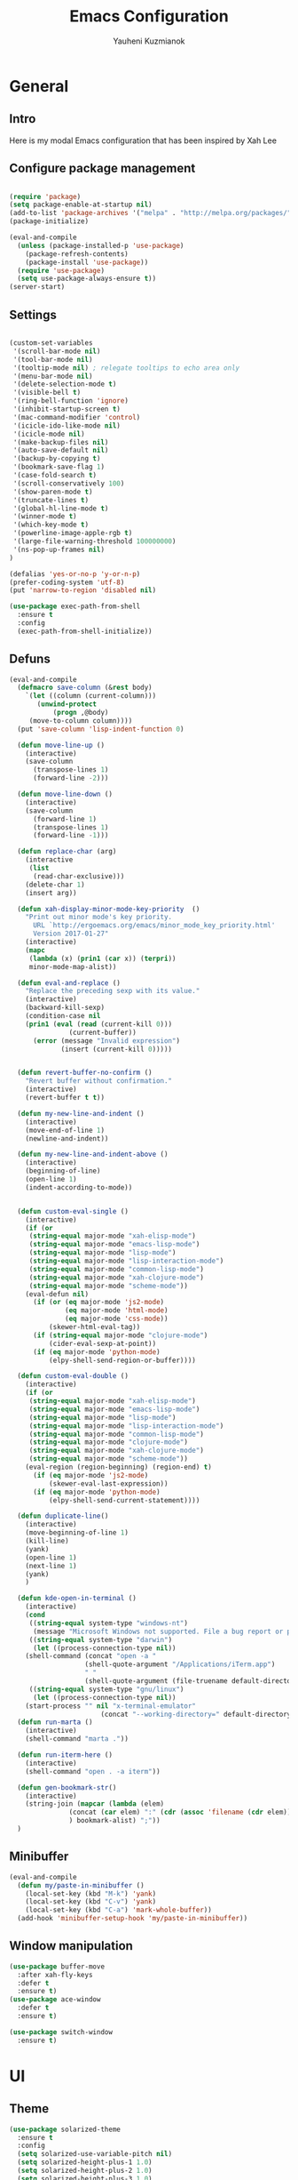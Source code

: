 #+TITLE: Emacs Configuration
#+AUTHOR: Yauheni Kuzmianok
#+EMAIL: nixorg@gmail.com
#+OPTIONS: toc:nil num:nil

* General
** Intro
Here is my modal Emacs configuration that has been inspired by Xah Lee

[[./img/editor.png]]

** Configure package management

#+BEGIN_SRC emacs-lisp

(require 'package)
(setq package-enable-at-startup nil)
(add-to-list 'package-archives '("melpa" . "http://melpa.org/packages/")   t)
(package-initialize)

(eval-and-compile
  (unless (package-installed-p 'use-package)
    (package-refresh-contents)
    (package-install 'use-package))
  (require 'use-package)
  (setq use-package-always-ensure t))
(server-start)
#+END_SRC

** Settings
#+BEGIN_SRC emacs-lisp

(custom-set-variables
 '(scroll-bar-mode nil)
 '(tool-bar-mode nil)
 '(tooltip-mode nil) ; relegate tooltips to echo area only
 '(menu-bar-mode nil)
 '(delete-selection-mode t)
 '(visible-bell t)
 '(ring-bell-function 'ignore)
 '(inhibit-startup-screen t)
 '(mac-command-modifier 'control)
 '(icicle-ido-like-mode nil)
 '(icicle-mode nil)
 '(make-backup-files nil)
 '(auto-save-default nil)
 '(backup-by-copying t)
 '(bookmark-save-flag 1)
 '(case-fold-search t)
 '(scroll-conservatively 100)
 '(show-paren-mode t)
 '(truncate-lines t)
 '(global-hl-line-mode t)
 '(winner-mode t)
 '(which-key-mode t)
 '(powerline-image-apple-rgb t)
 '(large-file-warning-threshold 100000000)
 '(ns-pop-up-frames nil)
)

(defalias 'yes-or-no-p 'y-or-n-p)
(prefer-coding-system 'utf-8)
(put 'narrow-to-region 'disabled nil)

(use-package exec-path-from-shell
  :ensure t
  :config
  (exec-path-from-shell-initialize))
#+END_SRC
** Defuns

#+BEGIN_SRC emacs-lisp
(eval-and-compile
  (defmacro save-column (&rest body)
    `(let ((column (current-column)))
       (unwind-protect
           (progn ,@body)
	 (move-to-column column))))
  (put 'save-column 'lisp-indent-function 0)

  (defun move-line-up ()
    (interactive)
    (save-column
      (transpose-lines 1)
      (forward-line -2)))

  (defun move-line-down ()
    (interactive)
    (save-column
      (forward-line 1)
      (transpose-lines 1)
      (forward-line -1)))

  (defun replace-char (arg)
    (interactive
     (list
      (read-char-exclusive)))
    (delete-char 1)
    (insert arg))

  (defun xah-display-minor-mode-key-priority  ()
    "Print out minor mode's key priority.
      URL `http://ergoemacs.org/emacs/minor_mode_key_priority.html'
      Version 2017-01-27"
    (interactive)
    (mapc
     (lambda (x) (prin1 (car x)) (terpri))
     minor-mode-map-alist))

  (defun eval-and-replace ()
    "Replace the preceding sexp with its value."
    (interactive)
    (backward-kill-sexp)
    (condition-case nil
	(prin1 (eval (read (current-kill 0)))
               (current-buffer))
      (error (message "Invalid expression")
             (insert (current-kill 0)))))


  (defun revert-buffer-no-confirm ()
    "Revert buffer without confirmation."
    (interactive)
    (revert-buffer t t))

  (defun my-new-line-and-indent ()
    (interactive)
    (move-end-of-line 1)
    (newline-and-indent))

  (defun my-new-line-and-indent-above ()
    (interactive)
    (beginning-of-line)
    (open-line 1)
    (indent-according-to-mode))


  (defun custom-eval-single ()
    (interactive)
    (if (or
	 (string-equal major-mode "xah-elisp-mode")
	 (string-equal major-mode "emacs-lisp-mode")
	 (string-equal major-mode "lisp-mode")
	 (string-equal major-mode "lisp-interaction-mode")
	 (string-equal major-mode "common-lisp-mode")
	 (string-equal major-mode "xah-clojure-mode")
	 (string-equal major-mode "scheme-mode"))
	(eval-defun nil)
      (if (or (eq major-mode 'js2-mode)
              (eq major-mode 'html-mode)
              (eq major-mode 'css-mode))
          (skewer-html-eval-tag))
      (if (string-equal major-mode "clojure-mode")
          (cider-eval-sexp-at-point)) 
      (if (eq major-mode 'python-mode)
          (elpy-shell-send-region-or-buffer))))

  (defun custom-eval-double ()
    (interactive)
    (if (or
	 (string-equal major-mode "xah-elisp-mode")
	 (string-equal major-mode "emacs-lisp-mode")
	 (string-equal major-mode "lisp-mode")
	 (string-equal major-mode "lisp-interaction-mode")
	 (string-equal major-mode "common-lisp-mode")
	 (string-equal major-mode "clojure-mode")
	 (string-equal major-mode "xah-clojure-mode")
	 (string-equal major-mode "scheme-mode"))
	(eval-region (region-beginning) (region-end) t)
      (if (eq major-mode 'js2-mode)
          (skewer-eval-last-expression))
      (if (eq major-mode 'python-mode)
          (elpy-shell-send-current-statement))))

  (defun duplicate-line()
    (interactive)
    (move-beginning-of-line 1)
    (kill-line)
    (yank)
    (open-line 1)
    (next-line 1)
    (yank)
    )

  (defun kde-open-in-terminal ()
    (interactive)
    (cond
     ((string-equal system-type "windows-nt")
      (message "Microsoft Windows not supported. File a bug report or pull request."))
     ((string-equal system-type "darwin")
      (let ((process-connection-type nil))
	(shell-command (concat "open -a "
			       (shell-quote-argument "/Applications/iTerm.app")
			       " "
			       (shell-quote-argument (file-truename default-directory))))))
     ((string-equal system-type "gnu/linux")
      (let ((process-connection-type nil))
	(start-process "" nil "x-terminal-emulator"
                       (concat "--working-directory=" default-directory))))))
  (defun run-marta ()
    (interactive)
    (shell-command "marta ."))

  (defun run-iterm-here ()
    (interactive)
    (shell-command "open . -a iterm"))
  
  (defun gen-bookmark-str()
    (interactive)
    (string-join (mapcar (lambda (elem)
			   (concat (car elem) ":" (cdr (assoc 'filename (cdr elem))))
			   ) bookmark-alist) ";"))
  )
#+END_SRC   

** Minibuffer
#+begin_src emacs-lisp
(eval-and-compile
  (defun my/paste-in-minibuffer ()
    (local-set-key (kbd "M-k") 'yank)
    (local-set-key (kbd "C-v") 'yank)
    (local-set-key (kbd "C-a") 'mark-whole-buffer))
  (add-hook 'minibuffer-setup-hook 'my/paste-in-minibuffer))
#+end_src
** Window manipulation
   #+BEGIN_SRC emacs-lisp
   (use-package buffer-move
     :after xah-fly-keys
     :defer t
     :ensure t)
   (use-package ace-window
     :defer t
     :ensure t)

   (use-package switch-window
     :ensure t)

#+END_SRC

* UI
** Theme
#+BEGIN_SRC emacs-lisp
(use-package solarized-theme
  :ensure t
  :config
  (setq solarized-use-variable-pitch nil)
  (setq solarized-height-plus-1 1.0)
  (setq solarized-height-plus-2 1.0)
  (setq solarized-height-plus-3 1.0)
  (setq solarized-height-plus-4 1.0)
  (setq solarized-high-contrast-mode-line t)
  (load-theme 'solarized-dark t))
#+END_SRC
** Modeline
#+BEGIN_SRC emacs-lisp
(use-package spaceline
  :defer t
  :ensure t
  :config
  (progn
    (require 'spaceline-config)
    ;; (spaceline-emacs-theme)
    (spaceline-helm-mode)
    ;; (setq powerline-default-separator 'wave)
    (spaceline-compile)
    ))

(use-package powerline
  :after all-the-icons
  :defer t
  :ensure t
  :config
  (setq powerline-default-separator 'slant))

(setq-default mode-line-format
	      '(
                (:eval
                 (let* ((active (powerline-selected-window-active))
                        (mode-line-buffer-id (if active 'mode-line-buffer-id-inactive 'mode-line-buffer-id))
                        (mode-line (if active 'mode-line-inactive 'mode-line))
                        (face1 (if active 'powerline-inactive2 'powerline-active1))
                        (face2 (if active 'powerline-inactive1 'powerline-active2))
                        (face-bold1 (if active 'powerline-inactive-bold-2 'powerline-active-bold-1))
                        (face-bold2 (if active 'powerline-inactive-bold-1 'powerline-active-bold-2))
                        (separator-left (intern (format "powerline-%s-%s"
                                                        (powerline-current-separator)
                                                        (car powerline-default-separator-dir))))
                        (separator-right (intern (format "powerline-%s-%s"
                                                         (powerline-current-separator)
                                                         (cdr powerline-default-separator-dir))))
                        (ths (list
			      (powerline-raw " test" 'face1 'r)
			      ))
                        (lhs (list
			      (powerline-raw (xah-get-current-mode-str) face-bold1 'l)
			      (powerline-raw "%*  " face1 'l)
			      (mode-icon face1)
			      (powerline-buffer-id face-bold1 'l)
			      (powerline-raw " " face1 'l)
			      (powerline-narrow face1 'l)
			      (powerline-raw (custom-modeline-icon-vc face1) face1 'l)))
                        (rhs (list (powerline-raw global-mode-string face1 'r)
                                   (custom-modeline-region-info face1)
                                   (powerline-raw "%4l" face1 'r)
                                   (powerline-raw ":" face1)
                                   (powerline-raw "%3c" face1 'r)
                                   (funcall separator-right face1 mode-line)
                                   (powerline-raw " " mode-line)
                                   (powerline-raw "%6p" mode-line 'r)
                                   (powerline-buffer-size face1 'l)
                                   (powerline-hud face2 face1)))
                        (center (list (powerline-raw " " face1)
				      (funcall separator-left face1 face2)
				      (when (and (boundp 'erc-track-minor-mode) erc-track-minor-mode)
                                        (powerline-raw erc-modified-channels-object face2 'l))
				      (powerline-major-mode face2 'l)
				      (powerline-process face2)
				      (powerline-raw " :" face2)
				      (powerline-minor-modes face2 'l)
				      (powerline-raw " " face2)
				      (funcall separator-right face2 face1))))
                   (concat
                    (powerline-render lhs)
                                        ;   (powerline-render ths)
                    (powerline-fill-center face1 (/ (powerline-width center) 2.0))
                    (powerline-render center)
                    (powerline-fill face1 (powerline-width rhs))
                    (powerline-render rhs)
                    )))))

(face-spec-set
 'mode-line
 '((t
    :box (:line-width 1 :color "#002b36" :style unspecified)
    :overline "#002b36"
    )))

(defface powerline-active-bold-1
  '((t
     :weight bold
     :inherit powerline-active1
     ))
  "face"
  :group 'powerline)

(defface powerline-active-bold-2
  '((t
     :weight bold
     :inherit powerline-active2
     ))
  "face"
  :group 'powerline)

(defface powerline-inactive-bold-1
  '((t
     :weight bold
     :inherit powerline-inactive1
     ))
  "face"
  :group 'powerline)

(defface powerline-inactive-bold-2
  '((t
     :weight bold
     :inherit powerline-inactive2
     ))
  "face"
  :group 'powerline)

(defface my-xah-info
  '(( t
      :foreground "#839496"
      :background "#0e5994"
      :weight bold
      ))
  "Face for global variables."
  :group 'my-lang-mode )

(eval-and-compile
  (defun mode-icon (face-value)
    (let ((family (all-the-icons-icon-family-for-buffer))
          (icon   (all-the-icons-icon-for-buffer)))
      (if (not (symbolp icon))
          ;; (propertize (symbol-name icon)
          ;; 'face `(:height 0.8 :inherit ,face-value)
          ;; 'display '(raise 0.1))
          (propertize icon
                      'face `(:height 1.1 :family ,family :inherit ,face-value)
                      'display '(raise 0.0)
                      ))))

  (defun custom-modeline-region-info (face)
    (when mark-active
      (let ((words (count-lines (region-beginning) (region-end)))
            (chars (count-words (region-end) (region-beginning))))
	(concat
	 (propertize (format "   %s" (all-the-icons-octicon "pencil") words chars)
                     'face `(:family ,(all-the-icons-octicon-family) :inherit ,face)
                     'display '(raise -0.0))
	 (propertize (format " (%s, %s)" words chars)
                     'face `(:height 0.9 :inherit ,face))))))

  (defun -custom-modeline-github-vc (face)
    (let ((branch (mapconcat 'concat (cdr (split-string vc-mode "[:-]")) "-")))
      (concat
       (propertize (format " %s" (all-the-icons-alltheicon "git" :height 1.0 :v-adjust 0.1 :face face))
                   'display '(raise 0.1))
       (propertize " • ")
       (propertize (format "%s" (all-the-icons-octicon "git-branch" :face face))
                   'display '(raise 0.1))
       (propertize (format " %s  " branch)
                   'display '(raise 0.1) 'face `(:inherit ,face)))))

  (defun custom-modeline-icon-vc (face)
    (when vc-mode
      (cond
       ((string-match "Git[:-]" vc-mode) (-custom-modeline-github-vc face))
       (t (format "%s" vc-mode)))))

  (defun xah-get-current-mode-str ()
    (if xah-fly-insert-state-q "INSERT  " "COMMAND ")))
#+END_SRC

* Keys
** Xah-fly-keys
*** Init configuration
#+begin_src emacs-lisp
(use-package xah-fly-keys
  :load-path "config"
  :config
  (xah-fly-keys 1)
  (add-hook 'minibuffer-setup-hook 
            (lambda () 
              (xah-fly-keys 0)))
  (define-key xah-fly-key-map (kbd "C-M-c") 'buf-move-up)
  (define-key xah-fly-key-map (kbd "C-M-t") 'buf-move-down)
  (define-key xah-fly-key-map (kbd "C-M-h") 'buf-move-left)
  (define-key xah-fly-key-map (kbd "C-M-n") 'buf-move-right)
  )

(eval-and-compile

  (defun my-keys-have-priority (_file)
    "Try to ensure that my keybindings retain priority over other minor modes.
Called via the `after-load-functions' special hook."
    (unless (eq (caar minor-mode-map-alist) 'xah-fly-keys)
      (let ((mykeys (assq 'xah-fly-keys minor-mode-map-alist)))
	(assq-delete-all 'xah-fly-keys minor-mode-map-alist)
	(add-to-list 'minor-mode-map-alist mykeys))))

  (add-hook 'after-load-functions 'my-keys-have-priority))
#+end_src
    
*** Custom Xah keys

#+begin_src emacs-lisp
(define-key xah-fly--tab-key-map (kbd "x") 'indent-xml)
(define-key xah-fly-e-keymap (kbd "k") 'paste-xml)
(define-key xah-fly-leader-key-map (kbd "u") 'helm-mini)

(define-key xah-fly-key-map (kbd "C-r") 'nil)
(define-key xah-fly-key-map (kbd "C-r") 'helm-projectile-find-file)
(define-key xah-fly-key-map (kbd "C-o") 'helm-find-files)
(define-key xah-fly-key-map (kbd "C-k") 'yank)
(define-key xah-fly-key-map (kbd "C-y") 'company-complete)

(global-set-key (kbd "<escape>") 'keyboard-escape-quit)

(defun quit-command()
  (interactive)
  (if xah-fly-insert-state-q
      (xah-fly-command-mode-activate)
    (if multiple-cursors-mode
        (if (use-region-p)
	    (deactivate-mark))
      (keyboard-quit))
    ))

(define-key xah-fly-key-map (kbd "<escape>") 'quit-command)
#+end_src

*** Custom keymaps
**** Org
#+BEGIN_SRC emacs-lisp
(xah-fly--define-keys
 (define-prefix-command 'kde-org-keymap)
 '(
   ("s" . org-agenda)
   ("a" . org-archive-subtree)
   ("r" . org-refile)
   ("t" . org-toggle-checkbox)
   ("n" . org-add-note)
   ("p" . org-set-property)
   ))
#+END_SRC
**** Magit
#+BEGIN_SRC emacs-lisp
(xah-fly--define-keys
 (define-prefix-command 'kde-git-keymap)
 '(
   ("s" . magit-status)
   ("r" . magit-refresh)
   ("c" . magit-commit)
   ("p" . magit-push)
   ))
#+END_SRC
** Key configuration

#+begin_src emacs-lisp
(global-set-key (kbd "C-0") 'text-scale-increase)
(global-set-key (kbd "C-9") 'text-scale-decrease)

(define-key isearch-mode-map (kbd "<left>") 'isearch-ring-retreat )
(define-key isearch-mode-map (kbd "<right>") 'isearch-ring-advance )

(define-key isearch-mode-map (kbd "<up>") 'isearch-repeat-backward)
(define-key isearch-mode-map (kbd "<down>") 'isearch-repeat-forward)

(define-key minibuffer-local-isearch-map (kbd "<left>") 'isearch-reverse-exit-minibuffer)
(define-key minibuffer-local-isearch-map (kbd "<right>") 'isearch-forward-exit-minibuffer)
(global-set-key (kbd "C-c e") 'eval-and-replace)

(global-set-key (kbd "C-d") 'duplicate-line)
(global-set-key (kbd "C-l") 'goto-line)

(global-set-key (kbd "C-S-p") 'helm-projectile)
(global-set-key (kbd "C-S-f") 'helm-projectile-ag)
#+end_src

* Packages
** nlinum

#+begin_src emacs-lisp
(use-package nlinum
  :defer t
  :ensure t
  :config
  (progn
    (setq nlinum-format " %3d ")
    ;; (add-hook 'prog-mode-hook 'nlinum-mode)
    ;; (add-hook 'text-mode-hook 'nlinum-mode)
    ))
#+end_src
** delight

#+begin_src emacs-lisp
(use-package delight
  :ensure t
  :demand t)
#+end_src
** undo-tree

#+begin_src emacs-lisp
(use-package undo-tree
  :defer t
  :ensure t
  :config
  (global-undo-tree-mode 1))
#+end_src
** helm
#+begin_src emacs-lisp
(use-package helm
  :defer t
  :ensure t
  :config
  (helm-mode)
  (setq helm-split-window-in-side-p t)
  ;(setq helm-move-to-line-cycle-in-source t)
  (setq helm-autoresize-max-height 0)
  (setq helm-autoresize-min-height 40)
  (helm-autoresize-mode 1)
  :bind (("C-f" . helm-occur)
         :map helm-map
         ("M-c" . helm-previous-line)
         ("M-t" . helm-next-line)
         :map xah-fly-key-map
         ("C-r" . helm-find-files)))
  
(use-package helm-descbinds
  :ensure t
  :config (helm-descbinds-mode))

(use-package helm-describe-modes
  :ensure t
  :config (global-set-key [remap describe-mode] #'helm-describe-modes))

#+end_src
** which-key
#+BEGIN_SRC emacs-lisp
(use-package which-key
  :defer t
  :ensure t
  :config)
#+END_SRC
** multy cursors

#+BEGIN_SRC emacs-lisp
(use-package multiple-cursors
  :ensure t
  :init
  (setq mc/always-run-for-all t)
  (setq mc/cmds-to-run-once '())
  (global-set-key (kbd "C-8") 'mc/mark-all-like-this)
  (global-set-key (kbd "M-8") 'vr/mc-mark)
  ;; :config
  ;; (define-key mc/keymap (kbd "<escape>") 'mc/keyboard-quit)
)
#+END_SRC
** company

#+BEGIN_SRC emacs-lisp
(use-package company
  :defer t
  :config
  (progn
    (with-eval-after-load 'company
      ;; (company-quickhelp-mode)
      ;; (setq company-quickhelp-delay 1.0)
      (define-key company-active-map (kbd "M-b") nil)
      (define-key company-active-map (kbd "M-l") nil)
      (define-key company-active-map (kbd "C-o") nil)
      (define-key company-active-map (kbd "M-t") #'company-select-next)
      (define-key company-active-map (kbd "M-c") #'company-select-previous)
      (define-key company-active-map (kbd "M-f") #'company-search-candidates))
    (global-set-key (kbd "C-y") 'company-complete)
    (add-hook 'after-init-hook 'global-company-mode)
    ))
#+END_SRC
** expand-region
#+BEGIN_SRC emacs-lisp
(use-package expand-region
  :defer t)
#+END_SRC
** help-fns
#+BEGIN_SRC emacs-lisp
(use-package help-fns+
  :ensure t
  :disabled)
#+END_SRC
** smartparens
#+BEGIN_SRC emacs-lisp
(use-package smartparens
  :defer t
  :ensure t
  :config
  (add-hook 'python-mode-hook #'smartparens-mode)
  (add-hook 'typescript-mode-hook #'smartparens-mode)
  (add-hook 'org-mode-hook #'smartparens-mode))
#+END_SRC
** magit
#+BEGIN_SRC emacs-lisp
(use-package magit
  :defer t
  :ensure t
  :bind (:map magit-file-section-map
              ("u" . nil)
              ("a" . nil)))
#+END_SRC
** yasnippet
#+BEGIN_SRC emacs-lisp
(use-package yasnippet
  :defer t
  :ensure t
  :config
  (setq yas-snippet-dirs '("~/.emacs.d/snippets"))
  (yas-global-mode 1)
  (define-key yas-keymap (kbd "C-d") 'yas-skip-and-clear-or-delete-char)
)
#+END_SRC
** diff
#+BEGIN_SRC emacs-lisp
(defmacro csetq (variable value)
  `(funcall (or (get ',variable 'custom-set)
                'set-default)
            ',variable ,value))

(csetq ediff-window-setup-function 'ediff-setup-windows-plain)
(csetq ediff-split-window-function 'split-window-horizontally)
(csetq ediff-diff-options "-w")

(defun ora-ediff-hook ()
  (ediff-setup-keymap)
  (define-key ediff-mode-map "t" 'ediff-next-difference)
  (define-key ediff-mode-map "c" 'ediff-previous-difference))

(add-hook 'ediff-mode-hook 'ora-ediff-hook)
(add-hook 'ediff-after-quit-hook-internal 'winner-undo)
#+END_SRC
** regexp
#+BEGIN_SRC emacs-lisp
(require 're-builder)
(setq reb-re-syntax 'string)

(use-package visual-regexp
  :defer t
  :ensure t)
(use-package visual-regexp-steroids
  :defer t
  :ensure t
  :config
  (setq vr/engine 'pcre2el))
(use-package pcre2el
  :defer t
  :ensure t)
#+END_SRC
** diminish
#+BEGIN_SRC emacs-lisp
(defmacro diminish-major-mode (mode-hook abbrev)
  `(add-hook ,mode-hook
             (lambda () (setq mode-name ,abbrev))))

(use-package diminish
  :demand t
  :ensure t
  :config
  (progn
    (diminish 'ivy-mode)
    (diminish 'which-key-mode)
    (diminish 'undo-tree-mode)
    (diminish 'xah-fly-keys "xah")
    (diminish 'all-the-icons-dired-mode)
    (diminish-major-mode 'emacs-lisp-mode-hook "ξλ")
    (diminish-major-mode 'lisp-interaction-mode-hook "λ")
    ))
#+END_SRC
** all-the-icons
#+BEGIN_SRC emacs-lisp
(use-package all-the-icons
  :ensure t)
#+END_SRC
** dired
#+BEGIN_SRC emacs-lisp
(use-package dired
  :defer t
  :ensure nil
  :bind (:map dired-mode-map
         ("C-<return>" . xah-open-in-external-app)
         ("M-<return>" . kde-open-in-terminal)))

(use-package dired+
  :after dired
  :ensure t
  :config
  (setq ls-lisp-dirs-first t))

(use-package tramp-hdfs
  :defer t
  :ensure t)
(use-package all-the-icons-dired
  :after dired
  :defer t
  :ensure t
  :config
  (add-hook 'dired-mode-hook 'all-the-icons-dired-mode))
#+END_SRC
** highlight-symbol
#+BEGIN_SRC emacs-lisp
(use-package auto-highlight-symbol
  :defer t
  :ensure t
  :config
  (global-auto-highlight-symbol-mode t))

(use-package highlight-symbol
  :defer t
  :ensure t)
#+END_SRC
** dict
#+BEGIN_SRC emacs-lisp
(use-package google-translate
  :defer t
  :ensure t
  :config
  (setq google-translate-default-source-language "en")
  (setq google-translate-default-target-language "ru"))

(use-package multitran
  :defer t
  :ensure t)

(defun multitran-custom ()
  (interactive)
  (multitran--word (thing-at-point 'word)))

(use-package thesaurus
  :defer t
  :ensure t
  :config
  (setq thesaurus-bhl-api-key "72dd7311ba167ef0ae7d2c1585959e6b")

  (defun thesaurus-fetch-synonyms (word)
    "fetch synonyms for the given word, from a remote source."
    (let ((synonym-list nil)
          (buf (thesaurus-get-buffer-for-word word)))
      (if buf
          (progn
            (with-current-buffer buf
              (rename-buffer (concat "*thesaurus* - " word) t)
              (goto-char (point-min))
              (thesaurus-process-http-headers)
              (while (not (= (point-min) (point-max)))
                (let ((elt (thesaurus-parse-one-line)))
                  (if elt
                      (add-to-list 'synonym-list elt)))))
            (kill-buffer buf)
            (nreverse synonym-list)
            )))))

#+END_SRC
** key-chord
#+BEGIN_SRC emacs-lisp
(use-package key-chord
  :defer t
  :ensure t
  :config
  (key-chord-mode 1)
  (key-chord-define xah-fly-key-map "``" 'custom-eval-double))
#+END_SRC
** flycheck
#+BEGIN_SRC emacs-lisp

(use-package flycheck
  :defer t
  :ensure t
  :config
  ;; (global-flycheck-mode)
)

#+END_SRC
** corral
#+BEGIN_SRC emacs-lisp
(use-package corral
  :defer t
  :ensure t)
#+END_SRC
** popwin
#+BEGIN_SRC emacs-lisp
(use-package popwin
  :defer t
  :ensure t
  :config
  (popwin-mode 1)
  (push "*multitran*" popwin:special-display-config))
#+END_SRC
** jump
#+BEGIN_SRC emacs-lisp
(use-package dumb-jump
  :defer t
  :ensure t)
#+END_SRC
** projectile

#+BEGIN_SRC emacs-lisp
(use-package projectile
  :defer t
  :ensure t
  :config
  (projectile-global-mode)
  (add-to-list 'projectile-globally-ignored-directories "node_modules"))

(xah-fly--define-keys
 (define-prefix-command 'kde-projectile-keymap)
 '(
   ("p" . helm-projectile)
   ("a" . helm-projectile-ag)
   ))

(use-package helm-projectile
  :defer t
  :ensure t)
#+END_SRC
** neotree
#+BEGIN_SRC emacs-lisp
(use-package neotree
  :ensure t
  :config (setq neo-theme (if (display-graphic-p) 'icons 'arrow)))
#+END_SRC
** editorconfig
#+BEGIN_SRC emacs-lisp
(use-package editorconfig
  :ensure t
  :config
  (editorconfig-mode 1))
#+END_SRC
* Mode configuration
** lisp

#+begin_src emacs-lisp
(add-hook 'emacs-lisp-mode-hook 'turn-on-eldoc-mode)
(add-hook 'lisp-interaction-mode-hook 'turn-on-eldoc-mode)
#+end_src

*** paredit
#+BEGIN_SRC emacs-lisp
(use-package paredit
  :defer t
  :ensure t
  :diminish paredit-mode
  :init
  (add-hook 'lisp-mode-hook 'enable-paredit-mode)
  (add-hook 'emacs-lisp-mode-hook 'enable-paredit-mode)
  (add-hook 'lisp-interaction-mode-hook 'enable-paredit-mode)
  :bind (:map paredit-mode-map
              (";" . nil)
              (":" . nil)
              ("C-d" . nil)
              ("M-;" . nil))
  :config
  (define-key paredit-mode-map (kbd "C-,") 'paredit-wrap-round)
  (define-key paredit-mode-map (kbd "C-<") 'paredit-forward-barf-sexp)
  (define-key paredit-mode-map (kbd "C->") 'paredit-forward-slurp-sexp)
  (define-key paredit-mode-map (kbd "C-p") 'paredit-raise-sexp)
  (define-key paredit-mode-map (kbd "C-S-r") 'paredit-forward)
  (define-key paredit-mode-map (kbd "C-S-g") 'paredit-backward)
  ;; (define-key paredit-mode-map (kbd "C-S-t") 'paredit-forward-up)
  ;; (define-key paredit-mode-map (kbd "C-S-c") 'paredit-backward-up)
  (define-key paredit-mode-map (kbd "C-<return>") 'paredit-close-new-line-custom)

  (defun paredit-close-new-line-custom ()
    (interactive)
    (paredit-close-round)
    (newline-and-indent)))
#+END_SRC
** xml

#+begin_src emacs-lisp

(with-eval-after-load 'nxml-mode
    (define-key nxml-mode-map (kbd "C-S-g") 'my-hs-hide-level)
    (define-key nxml-mode-map (kbd "C-S-r") 'my-hs-toggle-hiding)
    (define-key nxml-mode-map (kbd "C-0") 'hs-show-all))


(add-to-list 'hs-special-modes-alist
             '(nxml-mode
               "<!--\\|<[^/>]*[^/]>"
               "-->\\|</[^/>]*[^/]>"

               "<!--"
               sgml-skip-tag-forward
               nil))

(add-hook 'nxml-mode-hook 'hs-minor-mode)

(defun custom-folding ()
  (interactive)
  (save-excursion
    (end-of-line)
    (hs-toggle-hiding)))

(defun indent-xml()
  (interactive)
  (goto-char (point-min))
  (while (re-search-forward "><" nil t)
    (replace-match ">\n<"))
  (nxml-mode)
  (indent-region (point-min) (point-max) nil)
  (goto-char (point-min)))
(global-set-key (kbd "M-<f12>") 'indent-xml)

(defun paste-xml ()
  (interactive)
  (large-file-mode)
  (xah-paste-or-paste-previous)
  (indent-xml))
#+end_src

*** Custom folding
    
#+begin_src emacs-lisp
  (define-fringe-bitmap 'hs-marker [0 24 24 126 126 24 24 0])
  (defcustom hs-fringe-face 'hs-fringe-face
    "*Specify face used to highlight the fringe on hidden regions."
    :type 'face
    :group 'hideshow)
  (defface hs-fringe-face
    '((t (:foreground "#888" :box (:line-width 2 :color "grey75" :style released-button))))
    "Face used to highlight the fringe on folded regions"
    :group 'hideshow)
  (defcustom hs-face 'hs-face
    "*Specify the face to to use for the hidden region indicator."
    :type 'face
    :group 'hideshow)
  (defface hs-face
    '((t (:background "#93a1a1" :foreground "#002b36" :box t)))
    "Face to hightlight the ... area of hidden regions"
    :group 'hideshow)
  (defun display-code-line-counts (ov)
    (when (eq 'code (overlay-get ov 'hs))
      (let* ((marker-string "*fringe-dummy*")
             (marker-length (length marker-string))
             (display-string (format "(%d)..." (count-lines (overlay-start ov) (overlay-end ov))))
             )
        ;; On hover over the overlay display the hidden text.
        (overlay-put ov 'help-echo (buffer-substring (overlay-start ov)
                                                     (overlay-end ov)))
        (put-text-property 0 marker-length 'display (list 'left-fringe 'hs-marker 'hs-fringe-face) marker-string)
        (overlay-put ov 'before-string marker-string)
        (put-text-property 0 (length display-string) 'face 'hs-face display-string)
        (overlay-put ov 'display display-string)
        )))

  (setq hs-set-up-overlay 'display-code-line-counts)
#+end_src

*** Custom hiding

#+begin_src emacs-lisp
  (defun my-hs-toggle-hiding (arg)
    (interactive "p")
    (save-excursion (hs-toggle-hiding)))

  (defun my-hs-hide-level (arg)
    (interactive "p")
    (hs-hide-level 1))
#+end_src
** large mode

#+BEGIN_SRC emacs-lisp
;; Large file performance improvement
(setq line-number-display-limit large-file-warning-threshold)
(setq line-number-display-limit-width 200)

(defun my--is-file-large ()
  "If buffer too large and my cause performance issue."
  (< large-file-warning-threshold (buffer-size)))

(define-derived-mode large-file-mode fundamental-mode "LargeFile"
  "Fixes performance issues in Emacs for large files."
  ;; (setq buffer-read-only t)
  (setq bidi-display-reordering nil)
  (jit-lock-mode nil)
  ;; (buffer-disable-undo)
  (set (make-variable-buffer-local 'global-hl-line-mode) nil)
  (set (make-variable-buffer-local 'line-number-mode) nil)
  (set (make-variable-buffer-local 'column-number-mode) nil))

(add-to-list 'magic-mode-alist (cons #'my--is-file-large #'large-file-mode))

(defadvice xah-paste-or-paste-previous (before large-file-paste activate)
  (large-file-paste))

(defun large-file-paste ()
  (interactive)
  (let (text len)
    (setq text (car kill-ring))
    (setq len (length text))
    (message "length %d" len)
    (if (> len 10000)
        (large-file-mode))))
#+END_SRC
** python
#+BEGIN_SRC emacs-lisp
(use-package elpy
  :defer t
  :config
  (progn
    (elpy-enable)
    ;; (setq Exec-path (append exec-path '("c:/Program Files (x86)/Python3/Scripts")))
    ;;(setq Exec-path (append exec-path '("c:/Users/Yauheni_Kuzmianok/.virtualenv/Scripts")))
    ;;(pyvenv-activate "~/.virtualenv")
    ;;(elpy-use-ipython)
    (setq python-shell-interpreter "ipython"
          python-shell-interpreter-args "--simple-prompt -i")
    ;; (setenv "PYTHONIOENCODING" "UTF-8")
    (setq elpy-rpc-backend "jedi")
    (setq elpy-rpc-python-command "python3")
    ;; (setq elpy-rpc-py "jedi")
    (setq jedi:complete-on-dot t)
    ;; (setq jedi:setup-keys t)
    ))

(use-package realgud
  :defer t)

(require 'cl)

(use-package ein
  :defer t
  :config
  (progn
    (require 'websocket)
    ;; Use Jedi with EIN
    (add-hook 'ein:connect-mode-hook 'ein:jedi-setup)
    (setq ein:default-url-or-port "http://localhost:8888"
          ein:output-type-preference '(emacs-lisp svg png jpeg
                                                  html text latex javascript))
    )
  )

(use-package virtualenvwrapper
  :defer t
  :config
  (venv-initialize-interactive-shells)
  (venv-initialize-eshell)
  (setq venv-location "~/.virtualenv/"))

(defun prelude-personal-python-mode-defaults ()
  "Personal defaults for Python programming."
  ;; Enable elpy mode
  (elpy-mode)
  (smartparens-mode)
  ;; Jedi backend
  ;; (jedi:setup)
  ;; (setq jedi:complete-on-dot t) ;optional
  ;; (auto-complete-mode)
  ;; (jedi:ac-setup)
  ;; (setq elpy-rpc-python-command "python3")
  ;; (python-shell-interpreter "ipython3")
  )

(setq prelude-personal-python-mode-hook 'prelude-personal-python-mode-defaults)

(add-hook 'python-mode-hook (lambda ()
                                        ;(electric-pair-mode 1)
                              (run-hooks 'prelude-personal-python-mode-hook)))


(defun my/python-mode-hook ()
  (add-to-list 'company-backends 'company-jedi))

(use-package ob-ipython
  :defer t
  :ensure t
  :config
  (setq org-confirm-babel-evaluate nil)
  (add-hook 'org-babel-after-execute-hook 'org-display-inline-images 'append)
  (setq org-startup-with-inline-images t))
#+END_SRC
** org
#+BEGIN_SRC emacs-lisp
(use-package org
  :defer t
  :mode ("\\.txt\\'" . org-mode)
  :init
  (add-hook 'org-mode-hook
	    (lambda ()
	      (progn
		(org-bullets-mode t)
		(define-key org-mode-map (kbd "M-H") 'org-metaleft)
		(define-key org-mode-map (kbd "M-N") 'org-metaright))))    

  :config
  (org-babel-do-load-languages
   'org-babel-load-languages
   '((lisp . t)
     (python . t)
     (shell . t)))
  
  (setq org-src-tab-acts-natively t)
  (setq org-agenda-files '("~/Dropbox/org"))
  (setq org-log-done 'time)
  (setq org-src-fontify-natively t)
  (setq org-edit-src-content-indentation 0)
  (setq org-ellipsis " ↴")
  (setq org-refile-targets
	'(("Personal.org" :maxlevel . 1)
          ("Work.org" :maxlevel . 1)))
  
  (setq org-src-window-setup 'current-window)
  (add-to-list 'org-structure-template-alist
	       '("el" "#+BEGIN_SRC emacs-lisp\n?\n#+END_SRC"))

  (org-add-link-type "karabiner" 'open-pdf-from-library
                     (lambda (path desc format)
                       (format "[%s](%s:%s)" desc "karabiner" path)))
  (setq org-capture-templates
	'(("t" "Todo" entry (file "~/Dropbox/org/Inbox.org")
           "* TODO %?\n  %i\n  %a")
	  ("n" "Note" entry (file "~/Dropbox/org/Inbox.org")
           "* %?\n  %i\n"))))

(defun make-orgcapture-frame ()
  "Create a new frame and run org-capture."
  (interactive)
  (make-frame '((name . "remember") (width . 80) (height . 16)
                (top . 400) (left . 300)
                ))
  (select-frame-by-name "remember")
  (org-capture))

(use-package ox-hugo
  :defer t
  :after ox)
#+END_SRC
** web

#+BEGIN_SRC emacs-lisp
(use-package web-mode
  :defer t
  :ensure t
  :config
  (add-hook 'web-mode-hook 'smartparens-mode)
  (sp-with-modes '(web-mode)
    (sp-local-pair "{% "  " %}")
    (sp-local-pair "<p> "  " </p>")
    (sp-local-pair "{% "  " %}")
    (sp-local-pair "{{ "  " }}")
    (sp-local-tag "%" "<% "  " %>")
    (sp-local-tag "=" "<%= " " %>")
    (sp-local-tag "#" "<%# " " %>")))

(use-package emmet-mode
  :defer t
  :ensure t
  :config
  (add-hook 'web-mode-hook 'emmet-mode)
  (add-hook 'html-mode-hook 'emmet-mode))

(use-package rainbow-mode
  :defer t
  :ensure t
  :config
  (add-hook 'html-mode-hook 'rainbow-mode)
  (add-hook 'css-mode-hook 'rainbow-mode))
#+END_SRC

** js

#+BEGIN_SRC emacs-lisp
(use-package js2-mode
  :defer t
  :ensure t
  :mode ("\\.js\\'" . js2-mode)
  :hook ((js2-mode . tern-mode)
	 (js2-mode . company-mode)
	 ))

(use-package tern
  :ensure t)

(use-package company-tern
  :ensure t
  :config
  (add-to-list 'company-backends 'company-tern))

;; (defun setup-tide-mode ()
;;   (interactive)
;;   (tide-setup)
;;   (flycheck-mode +1)
;;   (setq flycheck-check-syntax-automatically '(save mode-enabled))
;;   (eldoc-mode +1)
;;   (tide-hl-identifier-mode +1)
;;   ;; company is an optional dependency. You have to
;;   ;; install it separately via package-install
;;   ;; `M-x package-install [ret] company`
;;   (company-mode +1))

;; (use-package tide
;;   :defer t
;;   :ensure t)

;; formats the buffer before saving
;; (add-hook 'before-save-hook 'tide-format-before-save)
;; (add-hook 'typescript-mode-hook #'setup-tide-mode)

(use-package skewer-mode
  :defer t
  :ensure t
  :config
  (add-hook 'html-mode-hook 'skewer-html-mode)
  (add-hook 'js2-mode 'skewer-mode)
  (add-hook 'css-mode 'skewer-mode)
  (define-key html-mode-map (kbd "C-c C-c") 'skewer-html-eval-tag))
#+END_SRC
   
** dired
#+BEGIN_SRC emacs-lisp
(setq insert-directory-program "gls")
(setq dired-use-ls-dired t)
(setq dired-listing-switches "-al --group-directories-first")
#+END_SRC 
** clojure
#+BEGIN_SRC emacs-lisp
(use-package clojure-mode
  :defer t
  :hook ((clojure-mode . cider-mode)
	 (clojure-mode . enable-paredit-mode)))
(use-package cider
  :defer t
  :hook ((cider-mode . company-mode)
         (cider-repl-mode . company-mode)))
#+END_SRC
